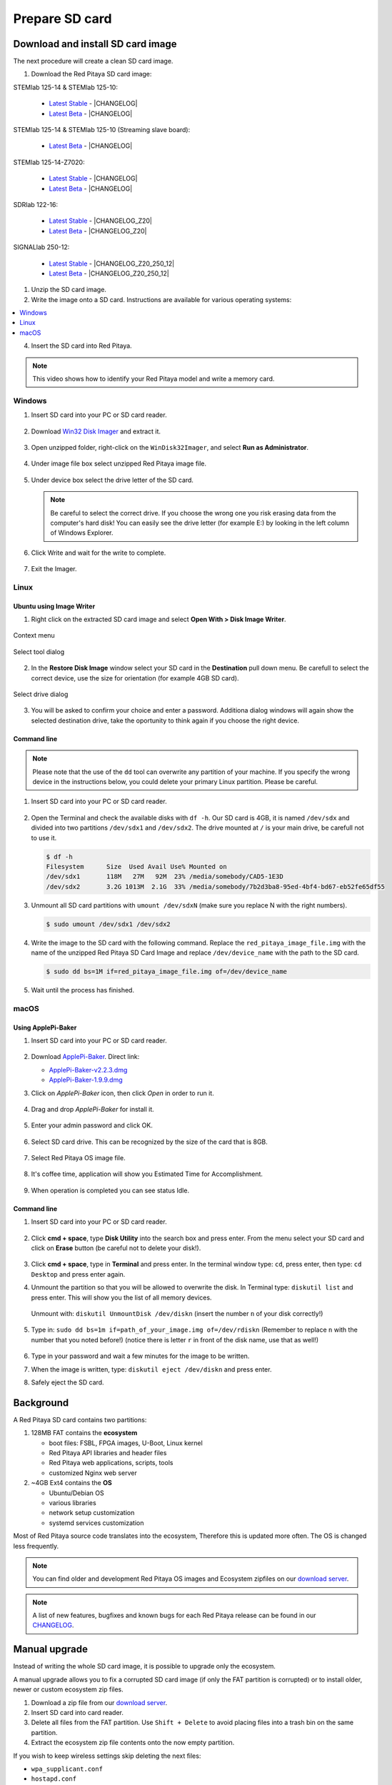 .. _prepareSD:

Prepare SD card
###############

**********************************
Download and install SD card image
**********************************

The next procedure will create a clean SD card image.

#. Download the Red Pitaya SD card image:

STEMlab 125-14 & STEMlab 125-10:

   - `Latest Stable <https://downloads.redpitaya.com/downloads/STEMlab-125-1x/STEMlab_125-xx_OS_1.04-18_stable.img.zip>`_  - |CHANGELOG|
   - `Latest Beta <https://downloads.redpitaya.com/downloads/STEMlab-125-1x/STEMlab_125-xx_OS_1.04-28_beta.img.zip>`_  - |CHANGELOG|

STEMlab 125-14 & STEMlab 125-10 (Streaming slave board):

   - `Latest Beta <https://downloads.redpitaya.com/downloads/Streaming_slave_boards/STEMlab-125-1x/STEMlab_125-xx_OS_1.04-6_slave_beta.img.zip>`_  - |CHANGELOG|

STEMlab 125-14-Z7020:

   - `Latest Stable <https://downloads.redpitaya.com/downloads/STEMlab-125-14-Z7020/STEMlab_125-14-Z7020_OS_1.04-10_stable.img.zip>`_  - |CHANGELOG|
   - `Latest Beta <https://downloads.redpitaya.com/downloads/STEMlab-125-14-Z7020/STEMlab_125-14-Z7020_OS_1.04-14_beta.img.zip>`_  - |CHANGELOG|

SDRlab 122-16:

   - `Latest Stable <https://downloads.redpitaya.com/downloads/SDRlab-122-16/SDRlab_122-16_OS_1.04-11_stable.img.zip>`_  - |CHANGELOG_Z20|
   - `Latest Beta <https://downloads.redpitaya.com/downloads/SDRlab-122-16/SDRlab_122-16_OS_1.04-15_beta.img.zip>`_  - |CHANGELOG_Z20|

SIGNALlab 250-12:

   - `Latest Stable <https://downloads.redpitaya.com/downloads/SIGNALlab-250-12/SIGNALlab_250-12_OS_1.04-27_stable.img.zip>`_  - |CHANGELOG_Z20_250_12|
   - `Latest Beta <https://downloads.redpitaya.com/downloads/SIGNALlab-250-12/SIGNALlab_250-12_OS_1.04-30_beta.img.zip>`_  - |CHANGELOG_Z20_250_12|


.. |CHANGELOG| raw:: html

   <a href="https://github.com/RedPitaya/RedPitaya/blob/master/CHANGELOG.md" target="_blank">CHANGELOG</a>

.. |CHANGELOG_Z20| raw:: html

   <a href="https://github.com/RedPitaya/RedPitaya/blob/master/CHANGELOG_Z20.md" target="_blank">CHANGELOG</a>

.. |CHANGELOG_Z20_250_12| raw:: html

   <a href="https://github.com/RedPitaya/RedPitaya/blob/master/CHANGELOG_Z20_250_12.md" target="_blank">CHANGELOG</a>
   
   

.. figure:: microSDcard-RP.png
    :width: 10%

#. Unzip the SD card image.

#. Write the image onto a SD card. Instructions are available for various operating systems:

.. contents::
    :local:
    :backlinks: none
    :depth: 1

4. Insert the SD card into Red Pitaya.

   .. figure:: pitaya-quick-start-insert-sd-card.png
      :align: center

.. note::
   
   This video shows how to identify your Red Pitaya model and write a memory card.

   .. raw:: html

    <div style="position: relative; padding-bottom: 30.25%; overflow: hidden; max-width: 50%; margin-left:auto; margin-right:auto;">
        <iframe src="https://www.youtube.com/embed/Qq_YRv2nk3c" frameborder="0" allowfullscreen style="position: absolute; top: 0; left: 0; width: 100%; height: 100%;"></iframe>
    </div>

=======
Windows
=======

#. Insert SD card into your PC or SD card reader.

   .. figure:: SDcard_insert.jpg
      :align: center

#. Download `Win32 Disk Imager <https://sourceforge.net/projects/win32diskimager/>`_ and extract it.

   .. figure:: SDcard_Win_Win32DiskImager.png
      :align: center

#. Open unzipped folder, right-click on the ``WinDisk32Imager``, and select **Run as Administrator**.

   .. figure:: SDcard_Win_RunAsAdmin.png
      :align: center

#. Under image file box select unzipped Red Pitaya image file.

   .. figure:: SDcard_Win_SelectImg.png
      :align: center

#. Under device box select the drive letter of the SD card.

   .. figure:: SDcard_Win_SelectDrive.png
      :align: center

   .. note::

      Be careful to select the correct drive.
      If you choose the wrong one you risk erasing data
      from the computer's hard disk!
      You can easily see the drive letter (for example E:)
      by looking in the left column of Windows Explorer.

   .. figure:: SDcard_Win_DriveLetter.png
      :align: center

#. Click Write and wait for the write to complete.

   .. figure:: SDcard_Win_Write.png
      :align: center

#. Exit the Imager.

   .. figure:: SDcard_Win_Exit.png
      :align: center

=====
Linux
=====

.. _linux_gui:

-------------------------
Ubuntu using Image Writer
-------------------------

1. Right click on the extracted SD card image and select **Open With > Disk Image Writer**.

.. figure:: DIW_1.png
      :align: center
      :width: 50%

      Context menu

.. figure:: DIW_2.png
      :align: center
      :width: 50%

      Select tool dialog

2. In the **Restore Disk Image** window select your SD card in the **Destination** pull down menu.
   Be carefull to select the correct device, use the size for orientation (for example 4GB SD card).

.. figure:: DIW_3.png
      :align: center
      :width: 50%

      Select drive dialog

3. You will be asked to confirm your choice and enter a password.
   Additiona dialog windows will again show the selected destination drive,
   take the oportunity to think again if you choose the right device.


.. _linux_cli:

------------
Command line
------------

.. note::
   Please note that the use of the ``dd`` tool can overwrite any partition of your machine.
   If you specify the wrong device in the instructions below, you could delete your primary Linux partition.
   Please be careful.

#. Insert SD card into your PC or SD card reader.

   .. figure:: SDcard_insert.jpg
      :align: center

#. Open the Terminal and check the available disks with ``df -h``.
   Our SD card is 4GB, it is named ``/dev/sdx`` and
   divided into two partitions ``/dev/sdx1`` and ``/dev/sdx2``.
   The drive mounted at ``/`` is your main drive,
   be carefull not to use it.

   .. code-block:: shell-session

      $ df -h
      Filesystem      Size  Used Avail Use% Mounted on
      /dev/sdx1       118M   27M   92M  23% /media/somebody/CAD5-1E3D
      /dev/sdx2       3.2G 1013M  2.1G  33% /media/somebody/7b2d3ba8-95ed-4bf4-bd67-eb52fe65df55

#. Unmount all SD card partitions with ``umount /dev/sdxN``
   (make sure you replace N with the right numbers).

   .. code-block:: shell-session

      $ sudo umount /dev/sdx1 /dev/sdx2

#. Write the image to the SD card with the following command.
   Replace the ``red_pitaya_image_file.img`` with
   the name of the unzipped Red Pitaya SD Card Image
   and replace ``/dev/device_name`` with the path to the SD card.

   .. code-block:: shell-session

      $ sudo dd bs=1M if=red_pitaya_image_file.img of=/dev/device_name

#. Wait until the process has finished.


=====
macOS
=====

.. _macos_gui:

-------------------
Using ApplePi-Baker
-------------------

#. Insert SD card into your PC or SD card reader.

   .. figure:: SDcard_insert.jpg
      :align: center

#. Download `ApplePi-Baker <https://www.tweaking4all.com/hardware/raspberry-pi/applepi-baker-v2/>`_. Direct link:

   - `ApplePi-Baker-v2.2.3.dmg <https://www.tweaking4all.com/downloads/raspberrypi/ApplePi-Baker-v2.2.3.dmg>`_
   - `ApplePi-Baker-1.9.9.dmg <https://www.tweaking4all.com/downloads/raspberrypi/ApplePi-Baker-1.9.9.dmg>`_

#. Click on *ApplePi-Baker* icon, then click *Open* in order to run it.

   .. figure:: SDcard_macOS_open.png
      :align: center

#. Drag and drop *ApplePi-Baker* for install it.

   .. figure:: SDcard_macOS_install.png
      :align: center

#. Enter your admin password and click OK.

   .. figure:: SDcard_macOS_password.png
      :align: center

#. Select SD card drive. This can be recognized by the size of the card that is 8GB.

   .. figure:: SDcard_macOS_ApplePi-Baker_drive.png
      :align: center

#. Select Red Pitaya OS image file.

   .. figure:: SDcard_macOS_ApplePi-Baker_image.png
      :align: center

#. It's coffee time, application will show you Estimated Time for Accomplishment.

   .. figure:: SDcard_macOS_ApplePi-Baker_wait.png
      :align: center

#. When operation is completed you can see status Idle.

   .. figure:: SDcard_macOS_ApplePi-Baker_quit.png
      :align: center

.. _macos_cli:

------------
Command line
------------

#. Insert SD card into your PC or SD card reader.

   .. figure:: SDcard_insert.jpg
      :align: center

#. Click **cmd + space**, type **Disk Utility** into the search box and press enter.
   From the menu select your SD card and click on **Erase** button (be careful not to delete your disk!).

   .. figure:: SDcard_macOS_DiskUtility.png
      :align: center

#. Click **cmd + space**, type in **Terminal** and press enter.
   In the terminal window type: ``cd``, press enter,
   then type: ``cd Desktop`` and press enter again.

#. Unmount the partition so that you will be allowed to overwrite the disk.
   In Terminal type: ``diskutil list`` and press enter.
   This will show you the list of all memory devices.

   .. figure:: Screen-Shot-2015-08-07-at-16.59.50.png
      :align: center

   Unmount with: ``diskutil UnmountDisk /dev/diskn``
   (insert the number ``n`` of your disk correctly!)

   .. figure:: Screen-Shot-2015-08-07-at-17.14.34.png
      :align: center

#. Type in: ``sudo dd bs=1m if=path_of_your_image.img of=/dev/rdiskn``
   (Remember to replace ``n`` with the number that you noted before!)
   (notice there is letter ``r`` in front of the disk name, use that as well!)

   .. figure:: Screen-Shot-2015-08-07-at-17.14.45.png
      :align: center

#. Type in your password and wait a few minutes for the image to be written.

#. When the image is written, type: ``diskutil eject /dev/diskn`` and press enter.

#. Safely eject the SD card.

**********
Background
**********

A Red Pitaya SD card contains two partitions:

1. 128MB FAT contains the **ecosystem**

   * boot files: FSBL, FPGA images, U-Boot, Linux kernel
   * Red Pitaya API libraries and header files
   * Red Pitaya web applications, scripts, tools
   * customized Nginx web server

2. ~4GB Ext4 contains the **OS**

   * Ubuntu/Debian OS
   * various libraries
   * network setup customization
   * systemd services customization

Most of Red Pitaya source code translates into the ecosystem,
Therefore this is updated more often.
The OS is changed less frequently.

.. note::

   You can find older and development Red Pitaya OS images and Ecosystem zipfiles
   on our `download server <https://downloads.redpitaya.com/downloads/>`_.

.. note::

   A list of new features, bugfixes and known bugs for each Red Pitaya release
   can be found in our `CHANGELOG <https://github.com/RedPitaya/RedPitaya/blob/master/CHANGELOG.md>`_.


**************
Manual upgrade
**************

Instead of writing the whole SD card image,
it is possible to upgrade only the ecosystem.

A manual upgrade allows you to fix a corrupted SD card image
(if only the FAT partition is corrupted) or to install
older, newer or custom ecosystem zip files.

#. Download a zip file from our `download server <https://downloads.redpitaya.com/downloads/>`_.

#. Insert SD card into card reader.

#. Delete all files from the FAT partition.
   Use ``Shift + Delete`` to avoid placing files
   into a trash bin on the same partition.

#. Extract the ecosystem zip file contents onto the now empty partition.

If you wish to keep wireless settings skip deleting the next files:

* ``wpa_supplicant.conf``
* ``hostapd.conf``


******************
Resize file system
******************

When recording an image to a flash card of any size, we get sections of the file system 4 GB in size.
In order to increase the available free space you need to execute the script:

      .. code-block:: shell-session

          root@rp-f03dee:~# /opt/redpitaya/sbin/resize.sh

After the script is completed, the system will ask you to restart Red Pitaya.
If everything is done correctly, start the system with an increased size of space. This can be checked with the command:

      .. code-block:: shell-session

          root@rp-f03dee:~# df -h


.. note::

   If the file system size has not changed, you can try to manually run the command:

      .. code-block:: shell-session

         root@rp-f03dee:~# sudo resize2fs /dev/mmcblk0p2

